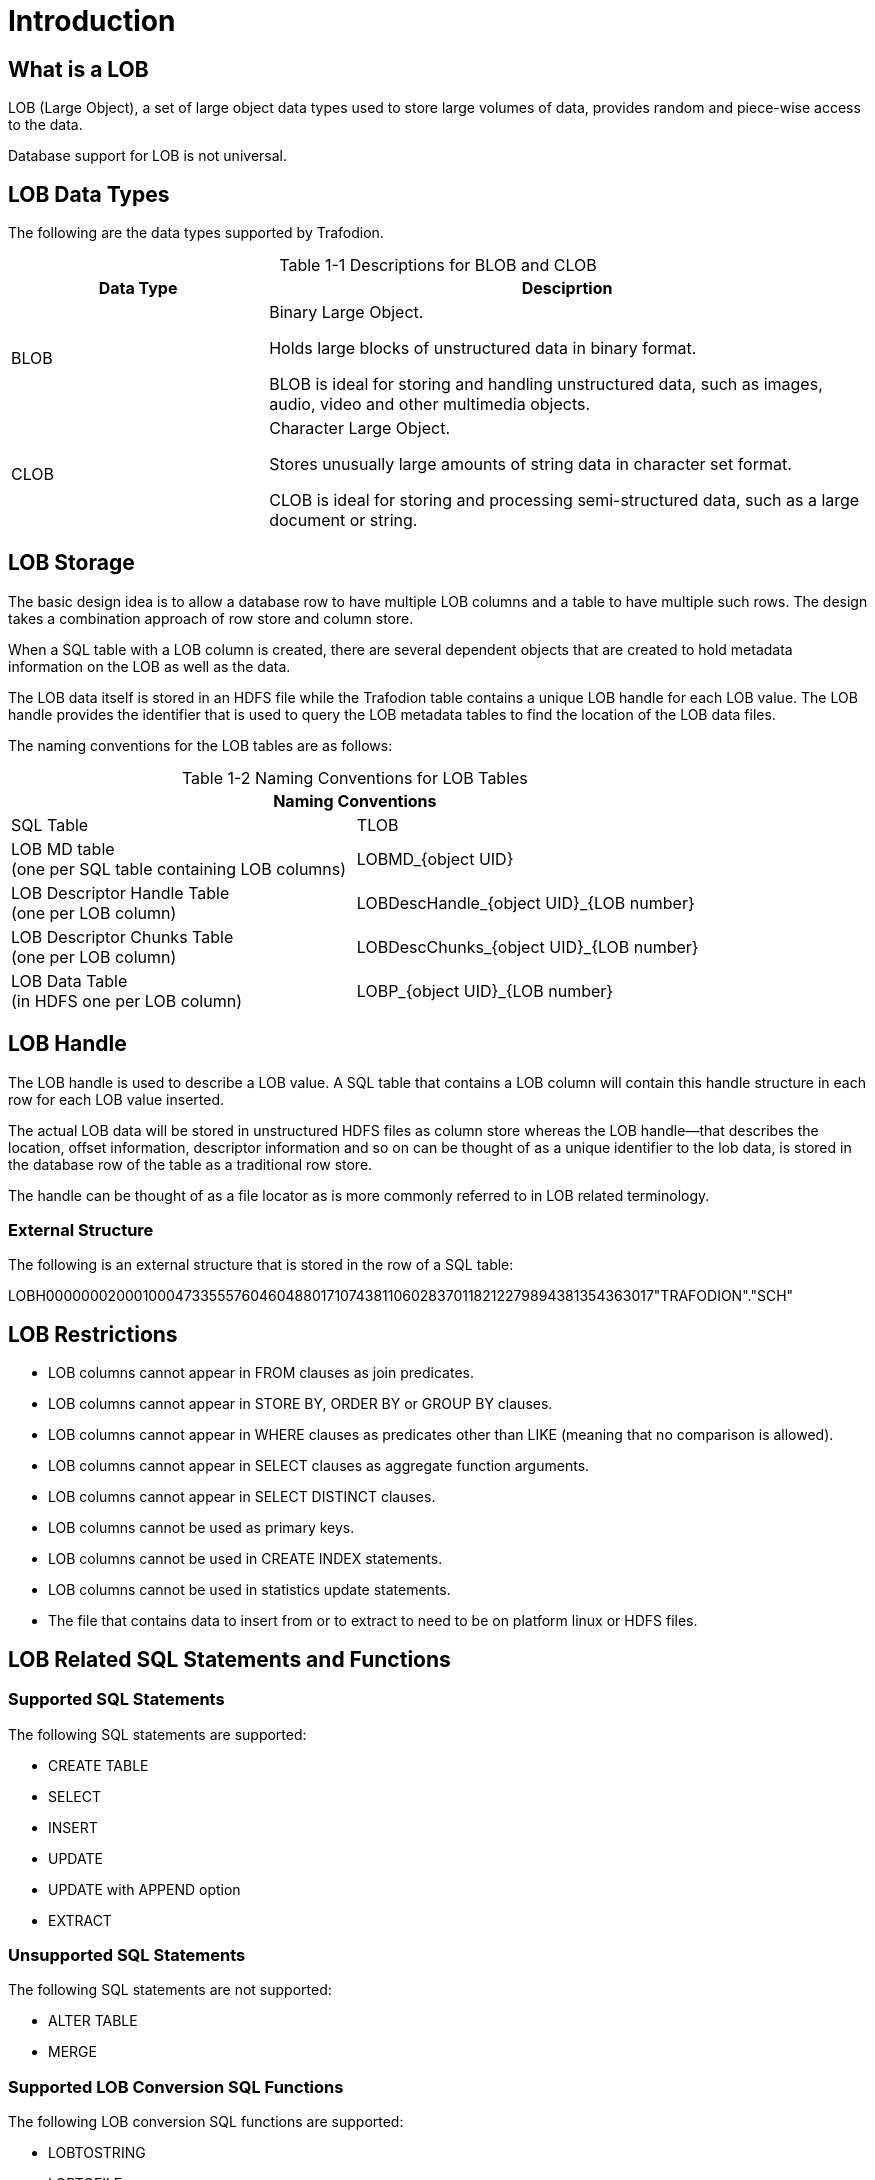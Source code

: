 ////
/**
* @@@ START COPYRIGHT @@@
*
* Licensed to the Apache Software Foundation (ASF) under one
* or more contributor license agreements.  See the NOTICE file
* distributed with this work for additional information
* regarding copyright ownership.  The ASF licenses this file
* to you under the Apache License, Version 2.0 (the
* "License"); you may not use this file except in compliance
* with the License.  You may obtain a copy of the License at
*
*   http://www.apache.org/licenses/LICENSE-2.0
*
* Unless required by applicable law or agreed to in writing,
* software distributed under the License is distributed on an
* "AS IS" BASIS, WITHOUT WARRANTIES OR CONDITIONS OF ANY
* KIND, either express or implied.  See the License for the
* specific language governing permissions and limitations
* under the License.
*
* @@@ END COPYRIGHT @@@
*/
////

[#introduction]
= Introduction

[#what is a lOB]
== What is a LOB

LOB (Large Object), a set of large object data types used to store large volumes of data, provides random and piece-wise access to the data. 

Database support for LOB is not universal.

[#lob data types]
== LOB Data Types

The following are the data types supported by Trafodion. +


[caption="Table 1-1 "]
.Descriptions for BLOB and CLOB
[cols="30%,70%",options="header"]
|===
| *Data Type*         | *Desciprtion*
| BLOB                | Binary Large Object. + 

Holds large blocks of unstructured data in binary format. +

BLOB is ideal for storing and handling unstructured data, such as images, audio, video and other multimedia objects.
| CLOB                | Character Large Object. +

Stores unusually large amounts of string data in character set format. +

CLOB is ideal for storing and processing semi-structured data, such as a large document or string.
|===

[#lob storage]
== LOB Storage

The basic design idea is to allow a database row to have multiple LOB columns and a table to have multiple such rows. The design takes a combination approach of row store and column store. 

When a SQL table with a LOB column is created, there are several dependent objects that are created to hold metadata information on the LOB as well as the data.

The LOB data itself is stored in an HDFS file while the Trafodion table contains a unique LOB handle for each LOB value. The LOB handle provides the identifier that is used to query the LOB metadata tables to find the location of the LOB data files.

The naming conventions for the LOB tables are as follows: 
[caption="Table 1-2 "]
.Naming Conventions for LOB Tables
[cols="2*",options="header"]
|===
2+|*Naming Conventions*
| SQL Table                | TLOB 
| LOB MD table +
(one per SQL table containing LOB columns)
                           | LOBMD_{object UID}
| LOB Descriptor Handle Table +
(one per LOB column)
                           | LOBDescHandle_{object UID}_{LOB number}
| LOB Descriptor Chunks Table +
(one per LOB column)
                           | LOBDescChunks_{object UID}_{LOB number}
| LOB Data Table + 
(in HDFS one per LOB column)
                           | LOBP_{object UID}_{LOB number}
|===

[#lob handle]
== LOB Handle

The LOB handle is used to describe a LOB value. A SQL table that contains a LOB column will contain this handle structure in each row for each LOB value inserted.

The actual LOB data will be stored in unstructured HDFS files as column store whereas the LOB handle—that describes the location, offset information, descriptor information and so on can be thought of as a unique identifier to the lob data, is stored in the database row of the table as a traditional row store. 

The handle can be thought of as a file locator as is more commonly referred to in LOB related terminology. 

[#external structure]
=== External Structure

The following is an external structure that is stored in the row of a SQL table:

LOBH00000002000100047335557604604880171074381106028370118212279894381354363017"TRAFODION"."SCH"

[#lob restrictions]
== LOB Restrictions

* LOB columns cannot appear in FROM clauses as join predicates.
* LOB columns cannot appear in STORE BY, ORDER BY or GROUP BY clauses.
* LOB columns cannot appear in WHERE clauses as predicates other than LIKE (meaning that no comparison is allowed).
* LOB columns cannot appear in SELECT clauses as aggregate function arguments.
* LOB columns cannot appear in SELECT DISTINCT clauses.
* LOB columns cannot be used as primary keys.
* LOB columns cannot be used in CREATE INDEX statements.
* LOB columns cannot be used in statistics update statements.
* The file that contains data to insert from or to extract to need to be on platform linux or HDFS files.

[#lob related sql statements and functions]
== LOB Related SQL Statements and Functions

[#supported sql statements]
=== Supported SQL Statements

The following SQL statements are supported:

* CREATE TABLE
* SELECT
* INSERT
* UPDATE
* UPDATE with APPEND option 
* EXTRACT

[#unsupported sql statements]
=== Unsupported SQL Statements

The following SQL statements are not supported:

* ALTER TABLE
* MERGE

[#supported lob conversion sql functions]
=== Supported LOB Conversion SQL Functions

The following LOB conversion SQL functions are supported:

* LOBTOSTRING
* LOBTOFILE
* LOBTOBUFFER
* STRINGTOLOB
* FILETOLOB
* BUFFERTOLOB
* EXTERNALTOLOB